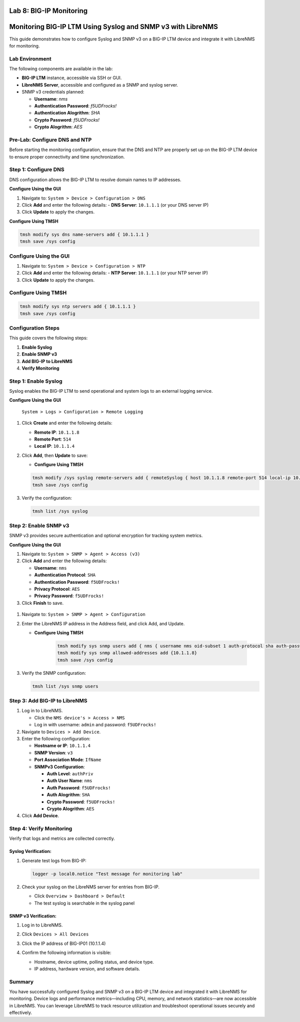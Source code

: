 Lab 8: BIG-IP Monitoring
====================================


Monitoring BIG-IP LTM Using Syslog and SNMP v3 with LibreNMS
==================================================================

This guide demonstrates how to configure Syslog and SNMP v3 on a BIG-IP LTM device
and integrate it with LibreNMS for monitoring.

Lab Environment
-----------------

The following components are available in the lab:

* **BIG-IP LTM** instance, accessible via SSH or GUI.

* **LibreNMS Server**, accessible and configured as a SNMP and syslog server.

* SNMP v3 credentials planned:

  * **Username**: *nms*
  * **Authentication Password**: *f5UDFrocks!*
  * **Authentication Alogrithm**: *SHA*
  * **Crypto Password**: *f5UDFrocks!*
  * **Crypto Alogrithm**: *AES*

Pre-Lab: Configure DNS and NTP
------------------------------

Before starting the monitoring configuration, ensure that the DNS and NTP are properly set up on the BIG-IP LTM device to ensure proper connectivity and time synchronization.

Step 1: Configure DNS
----------------------

DNS configuration allows the BIG-IP LTM to resolve domain names to IP addresses.

**Configure Using the GUI**

1. Navigate to: ``System > Device > Configuration > DNS``
2. Click **Add** and enter the following details:
   - **DNS Server**: ``10.1.1.1`` (or your DNS server IP)
3. Click **Update** to apply the changes.

.. image:: /_static/101//dns.png
   :width: 400

**Configure Using TMSH**

.. code-block:: bash

   tmsh modify sys dns name-servers add { 10.1.1.1 }
   tmsh save /sys config

Configure Using the GUI
------------------------

1. Navigate to: ``System > Device > Configuration > NTP``
2. Click **Add** and enter the following details:
   - **NTP Server**: ``10.1.1.1`` (or your NTP server IP)
3. Click **Update** to apply the changes.

.. image:: /_static/101//ntp.png
   :width: 400

Configure Using TMSH
---------------------
.. code-block:: bash

   tmsh modify sys ntp servers add { 10.1.1.1 }
   tmsh save /sys config  

Configuration Steps
-------------------

This guide covers the following steps:

1. **Enable Syslog**
2. **Enable SNMP v3**
3. **Add BIG-IP to LibreNMS**
4. **Verify Monitoring**

Step 1: Enable Syslog
------------------------

Syslog enables the BIG-IP LTM to send operational and system logs to an external logging service.

**Configure Using the GUI**

   ``System > Logs > Configuration > Remote Logging``

#. Click **Create** and enter the following details:

   - **Remote IP**: ``10.1.1.8``
   - **Remote Port**: ``514``
   - **Local IP**: ``10.1.1.4``

#. Click **Add**, then **Update** to save:

   .. image:: /_static/101//bigip-syslog.png
      :height: 400
      :width: 400

   - **Configure Using TMSH**

   .. code-block:: bash

      tmsh modify /sys syslog remote-servers add { remoteSyslog { host 10.1.1.8 remote-port 514 local-ip 10.1.1.4 } }
      tmsh save /sys config


#. Verify the configuration:

   .. code-block:: bash   

      tmsh list /sys syslog

.. image:: /_static/101//tmsh-syslog-setting.png
   :width: 400

Step 2: Enable SNMP v3
-------------------------

SNMP v3 provides secure authentication and optional encryption for tracking system metrics.


**Configure Using the GUI**

#. Navigate to:
   ``System > SNMP > Agent > Access (v3)``

#. Click **Add** and enter the following details:

   - **Username**: ``nms``
   - **Authentication Protocol**: ``SHA``
   - **Authentication Password**: ``f5UDFrocks!``
   - **Privacy Protocol**: ``AES``
   - **Privacy Password**: ``f5UDFrocks!``

#. Click **Finish** to save.

  .. image:: /_static/101//bigip-snmp-setting.png
     :height: 400
     :width: 400

#. Navigate to:
   ``System > SNMP > Agent > Configuration``

#. Enter the LibreNMS IP address in the Address field, and click Add, and Update.

   .. image:: /_static/101//bigip-agent-setting.png
      :width: 400

   - **Configure Using TMSH**

      .. code-block:: bash

         tmsh modify sys snmp users add { nms { username nms oid-subset 1 auth-protocol sha auth-password f5UDFrocks! privacy-protocol aes privacy-password f5UDFrocks! } }
         tmsh modify sys snmp allowed-addresses add {10.1.1.8}
         tmsh save /sys config

#. Verify the SNMP configuration:

   .. code-block:: bash

      tmsh list /sys snmp users

  .. image:: /_static/101//tmsh-snmp-setting.png
     :width: 400



Step 3: Add BIG-IP to LibreNMS
---------------------------------------

#. Log in to LibreNMS.

   - Click the ``NMS device's > Access > NMS``
   - Log in with username: ``admin`` and password: ``f5UDFrocks!``


#. Navigate to ``Devices > Add Device``.

#. Enter the following configuration:

   * **Hostname or IP**: ``10.1.1.4``
   * **SNMP Version**: ``v3``
   * **Port Association Mode**: ``IfName``
   * **SNMPv3 Configuration**:

     * **Auth Level**: ``authPriv``
     * **Auth User Name**: ``nms``
     * **Auth Password**: ``f5UDFrocks!``
     * **Auth Alogrithm**: ``SHA``
     * **Crypto Password**: ``f5UDFrocks!``
     * **Crypto Alogrithm**: ``AES``

#. Click **Add Device**.

.. image:: /_static/101//LibreNMS-bigip01.png
   :height: 400
   :width: 400

Step 4: Verify Monitoring
-------------------------

Verify that logs and metrics are collected correctly.

Syslog Verification:
***********************

#. Generate test logs from BIG-IP:

   .. code-block:: bash

      logger -p local0.notice "Test message for monitoring lab"

#. Check your syslog on the LibreNMS server for entries from BIG-IP.

   - Click ``Overview > Dashboard > Default``
   - The test syslog is searchable in the syslog panel

   .. image:: /_static/101//nms-syslog.png


SNMP v3 Verification:
**************************
#. Log in to LibreNMS.
#. Click ``Devices > All Devices`` 
#. Click the IP address of BIG-IP01 (10.1.1.4)

   .. image:: /_static/101//nsm-bigip-tab.png
      :width: 400

#. Confirm the following information is visible:

   - Hostname, device uptime, polling status, and device type.
   - IP address, hardware version, and software details.

.. image:: /_static/101//librenms-device-stats.png
   :height: 400
   :width: 400

Summary
-------

You have successfully configured Syslog and SNMP v3 on a BIG-IP LTM device and integrated it with LibreNMS for monitoring. Device logs and performance metrics—including CPU, memory, and network statistics—are now accessible in LibreNMS. You can leverage LibreNMS to track resource utilization and troubleshoot operational issues securely and effectively.